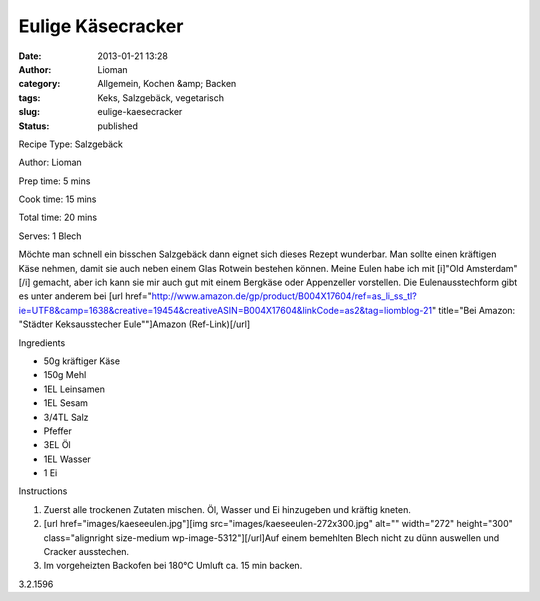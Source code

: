Eulige Käsecracker
##################
:date: 2013-01-21 13:28
:author: Lioman
:category: Allgemein, Kochen &amp; Backen
:tags: Keks, Salzgebäck, vegetarisch
:slug: eulige-kaesecracker
:status: published

.. raw:: html

   <div class="easyrecipe">

 Eulige Käsecracker

.. raw:: html

   </p>

.. raw:: html

   <div class="ERClear">

.. raw:: html

   </div>

.. raw:: html

   <div class="ERHead">

Recipe Type: Salzgebäck

.. raw:: html

   </div>

.. raw:: html

   <div class="ERHead">

Author: Lioman

.. raw:: html

   </div>

.. raw:: html

   <div class="ERHead">

Prep time: 5 mins

.. raw:: html

   </div>

.. raw:: html

   <div class="ERHead">

Cook time: 15 mins

.. raw:: html

   </div>

.. raw:: html

   <div class="ERHead">

Total time: 20 mins

.. raw:: html

   </div>

.. raw:: html

   <div class="ERHead">

Serves: 1 Blech

.. raw:: html

   </div>

.. raw:: html

   <div class="ERSummary">

Möchte man schnell ein bisschen Salzgebäck dann eignet sich dieses
Rezept wunderbar. Man sollte einen kräftigen Käse nehmen, damit sie auch
neben einem Glas Rotwein bestehen können. Meine Eulen habe ich mit
[i]"Old Amsterdam"[/i] gemacht, aber ich kann sie mir auch gut mit einem
Bergkäse oder Appenzeller vorstellen. Die Eulenausstechform gibt es
unter anderem bei [url
href="http://www.amazon.de/gp/product/B004X17604/ref=as\_li\_ss\_tl?ie=UTF8&camp=1638&creative=19454&creativeASIN=B004X17604&linkCode=as2&tag=liomblog-21"
title="Bei Amazon: "Städter Keksausstecher Eule""]Amazon
(Ref-Link)[/url]

.. raw:: html

   </div>

.. raw:: html

   <div class="ERIngredients">

.. raw:: html

   <div class="ERIngredientsHeader">

Ingredients

.. raw:: html

   </div>

-  50g kräftiger Käse
-  150g Mehl
-  1EL Leinsamen
-  1EL Sesam
-  3/4TL Salz
-  Pfeffer
-  3EL Öl
-  1EL Wasser
-  1 Ei

.. raw:: html

   </div>

.. raw:: html

   <div class="ERInstructions">

.. raw:: html

   <div class="ERInstructionsHeader">

Instructions

.. raw:: html

   </div>

.. raw:: html

   <div class="instructions">

#. Zuerst alle trockenen Zutaten mischen. Öl, Wasser und Ei hinzugeben
   und kräftig kneten.
#. [url
   href="images/kaeseeulen.jpg"][img
   src="images/kaeseeulen-272x300.jpg"
   alt="" width="272" height="300" class="alignright size-medium
   wp-image-5312"][/url]Auf einem bemehlten Blech nicht zu dünn
   auswellen und Cracker ausstechen.
#. Im vorgeheizten Backofen bei 180°C Umluft ca. 15 min backen.

.. raw:: html

   </div>

.. raw:: html

   </div>

.. raw:: html

   <div class="ERNutrition">

.. raw:: html

   </div>

.. raw:: html

   <div class="endeasyrecipe" style="display: none;">

3.2.1596

.. raw:: html

   </div>

.. raw:: html

   </div>

 

 

